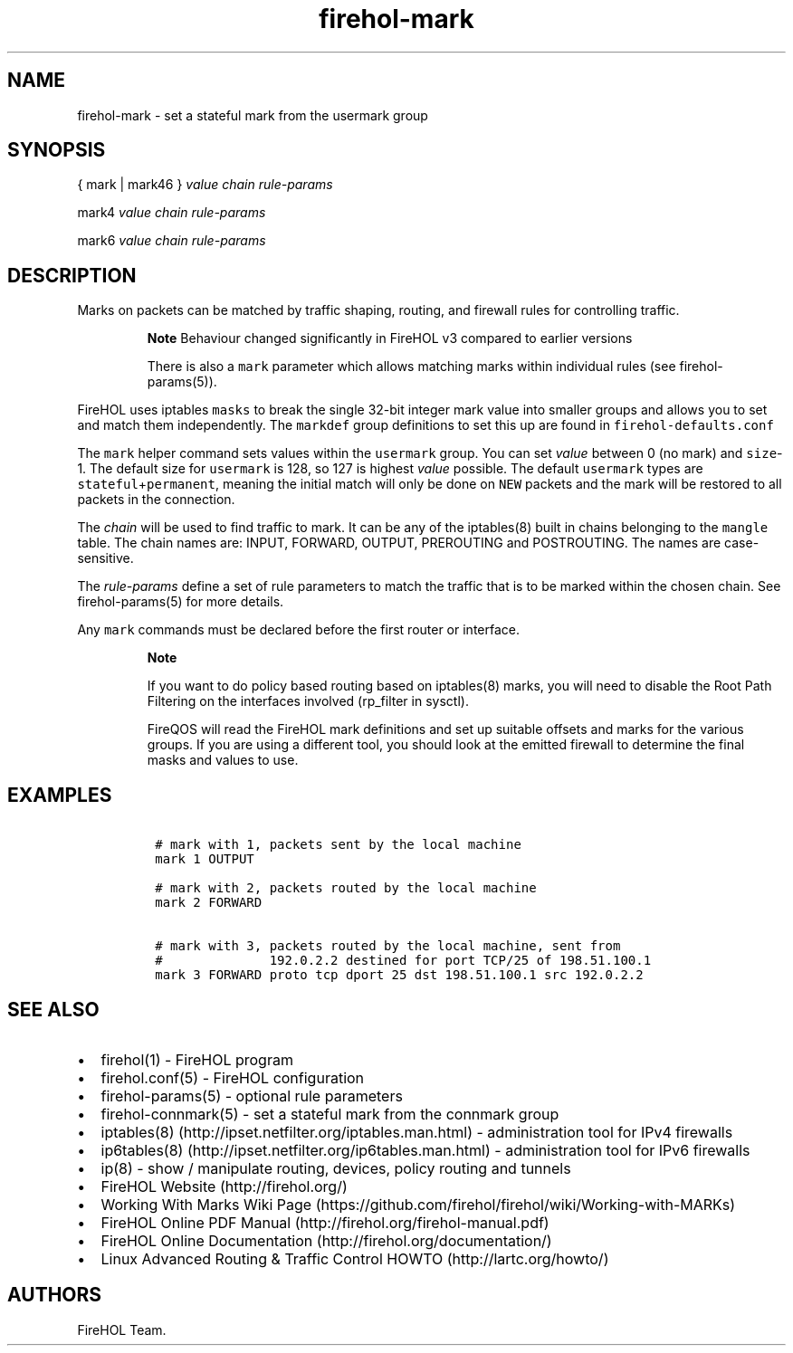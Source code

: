 .TH "firehol\-mark" "5" "Built 20 Aug 2017" "FireHOL Reference" "3.1.4"
.nh
.SH NAME
.PP
firehol\-mark \- set a stateful mark from the usermark group
.SH SYNOPSIS
.PP
{ mark | mark46 } \f[I]value\f[] \f[I]chain\f[] \f[I]rule\-params\f[]
.PP
mark4 \f[I]value\f[] \f[I]chain\f[] \f[I]rule\-params\f[]
.PP
mark6 \f[I]value\f[] \f[I]chain\f[] \f[I]rule\-params\f[]
.SH DESCRIPTION
.PP
Marks on packets can be matched by traffic shaping, routing, and
firewall rules for controlling traffic.
.RS
.PP
\f[B]Note\f[] Behaviour changed significantly in FireHOL v3 compared to
earlier versions
.PP
There is also a \f[C]mark\f[] parameter which allows matching marks
within individual rules (see firehol\-params(5)).
.RE
.PP
FireHOL uses iptables \f[C]masks\f[] to break the single 32\-bit integer
mark value into smaller groups and allows you to set and match them
independently.
The \f[C]markdef\f[] group definitions to set this up are found in
\f[C]firehol\-defaults.conf\f[]
.PP
The \f[C]mark\f[] helper command sets values within the
\f[C]usermark\f[] group.
You can set \f[I]value\f[] between 0 (no mark) and \f[C]size\f[]\-1.
The default size for \f[C]usermark\f[] is 128, so 127 is highest
\f[I]value\f[] possible.
The default \f[C]usermark\f[] types are
\f[C]stateful\f[]+\f[C]permanent\f[], meaning the initial match will
only be done on \f[C]NEW\f[] packets and the mark will be restored to
all packets in the connection.
.PP
The \f[I]chain\f[] will be used to find traffic to mark.
It can be any of the iptables(8) built in chains belonging to the
\f[C]mangle\f[] table.
The chain names are: INPUT, FORWARD, OUTPUT, PREROUTING and POSTROUTING.
The names are case\-sensitive.
.PP
The \f[I]rule\-params\f[] define a set of rule parameters to match the
traffic that is to be marked within the chosen chain.
See firehol\-params(5) for more details.
.PP
Any \f[C]mark\f[] commands must be declared before the first router or
interface.
.RS
.PP
\f[B]Note\f[]
.PP
If you want to do policy based routing based on iptables(8) marks, you
will need to disable the Root Path Filtering on the interfaces involved
(rp_filter in sysctl).
.PP
FireQOS will read the FireHOL mark definitions and set up suitable
offsets and marks for the various groups.
If you are using a different tool, you should look at the emitted
firewall to determine the final masks and values to use.
.RE
.SH EXAMPLES
.IP
.nf
\f[C]
\ #\ mark\ with\ 1,\ packets\ sent\ by\ the\ local\ machine
\ mark\ 1\ OUTPUT

\ #\ mark\ with\ 2,\ packets\ routed\ by\ the\ local\ machine
\ mark\ 2\ FORWARD

\ #\ mark\ with\ 3,\ packets\ routed\ by\ the\ local\ machine,\ sent\ from
\ #\ \ \ \ \ \ \ \ \ \ \ \ \ \ 192.0.2.2\ destined\ for\ port\ TCP/25\ of\ 198.51.100.1
\ mark\ 3\ FORWARD\ proto\ tcp\ dport\ 25\ dst\ 198.51.100.1\ src\ 192.0.2.2
\f[]
.fi
.SH SEE ALSO
.IP \[bu] 2
firehol(1) \- FireHOL program
.IP \[bu] 2
firehol.conf(5) \- FireHOL configuration
.IP \[bu] 2
firehol\-params(5) \- optional rule parameters
.IP \[bu] 2
firehol\-connmark(5) \- set a stateful mark from
the connmark group
.IP \[bu] 2
iptables(8) (http://ipset.netfilter.org/iptables.man.html) \-
administration tool for IPv4 firewalls
.IP \[bu] 2
ip6tables(8) (http://ipset.netfilter.org/ip6tables.man.html) \-
administration tool for IPv6 firewalls
.IP \[bu] 2
ip(8) \- show / manipulate routing, devices, policy routing and tunnels
.IP \[bu] 2
FireHOL Website (http://firehol.org/)
.IP \[bu] 2
Working With Marks Wiki
Page (https://github.com/firehol/firehol/wiki/Working-with-MARKs)
.IP \[bu] 2
FireHOL Online PDF Manual (http://firehol.org/firehol-manual.pdf)
.IP \[bu] 2
FireHOL Online Documentation (http://firehol.org/documentation/)
.IP \[bu] 2
Linux Advanced Routing & Traffic Control HOWTO (http://lartc.org/howto/)
.SH AUTHORS
FireHOL Team.
